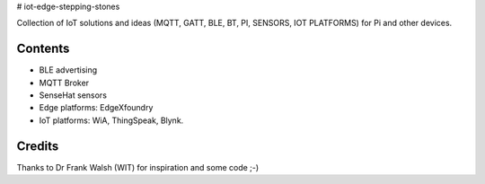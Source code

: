 # iot-edge-stepping-stones

Collection of IoT solutions and ideas (MQTT, GATT, BLE, BT, PI, SENSORS, IOT PLATFORMS) for Pi and other devices.

Contents
========

* BLE advertising
* MQTT Broker
* SenseHat sensors
* Edge platforms: EdgeXfoundry
* IoT platforms: WiA, ThingSpeak, Blynk.

.. image:: ./thingspeak/pics/thingspeak-dash.png
   :scale: 25 %
   :alt: ThingSpeak weather station dashboard

.. image:: ./thingspeak/pics/thingspeak-twitter.png
   :scale: 25 %
   :alt: ThingSpeak twitter integrqation

.. image:: ./wia/pics/wia-dash.png
   :scale: 25 %
   :alt: WIA weather station dashboard

Credits
=======
Thanks to Dr Frank Walsh (WIT) for inspiration and some code ;-)
